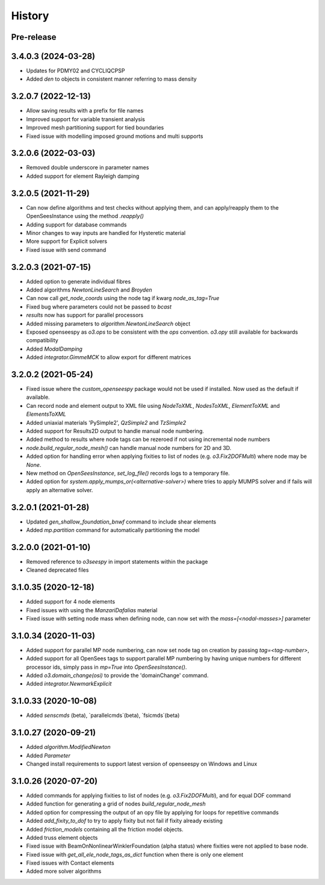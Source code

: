 =======
History
=======

Pre-release
-----------

3.4.0.3 (2024-03-28)
--------------------
* Updates for PDMY02 and CYCLIQCPSP
* Added `den` to objects in consistent manner referring to mass density

3.2.0.7 (2022-12-13)
--------------------
* Allow saving results with a prefix for file names
* Improved support for variable transient analysis
* Improved mesh partitioning support for tied boundaries
* Fixed issue with modelling imposed ground motions and multi supports

3.2.0.6 (2022-03-03)
--------------------
* Removed double underscore in parameter names
* Added support for element Rayleigh damping

3.2.0.5 (2021-11-29)
--------------------
* Can now define algorithms and test checks without applying them, and can apply/reapply them to the OpenSeesInstance using the method `.reapply()`
* Adding support for database commands
* Minor changes to way inputs are handled for Hysteretic material
* More support for Explicit solvers
* Fixed issue with send command

3.2.0.3 (2021-07-15)
--------------------
* Added option to generate individual fibres
* Added algorithms `NewtonLineSearch` and `Broyden`
* Can now call `get_node_coords` using the node tag if kwarg `node_as_tag=True`
* Fixed bug where parameters could not be passed to `bcast`
* `results` now has support for parallel processors
* Added missing parameters to `algorithm.NewtonLineSearch` object
* Exposed openseespy as `o3.ops` to be consistent with the `ops` convention. `o3.opy` still available for backwards compatibility
* Added `ModalDamping`
* Added `integrator.GimmeMCK` to allow export for different matrices

3.2.0.2 (2021-05-24)
--------------------
* Fixed issue where the `custom_openseespy` package would not be used if installed. Now used as the default if available.
* Can record node and element output to XML file using `NodeToXML`, `NodesToXML`, `ElementToXML` and `ElementsToXML`
* Added uniaxial materials 'PySimple2', `QzSimple2` and `TzSimple2`
* Added support for Results2D output to handle manual node numbering.
* Added method to results where node tags can be rezeroed if not using incremental node numbers
* `node.build_regular_node_mesh()` can handle manual node numbers for 2D and 3D.
* Added option for handling error when applying fixities to list of nodes (e.g. `o3.Fix2DOFMulti`) where node may be `None`.
* New method on `OpenSeesInstance`, `set_log_file()` records logs to a temporary file.
* Added option for `system.apply_mumps_or(<alternative-solver>)` where tries to apply MUMPS solver and if fails will apply an alternative solver.

3.2.0.1 (2021-01-28)
--------------------
* Updated `gen_shallow_foundation_bnwf` command to include shear elements
* Added `mp.partition` command for automatically partitioning the model

3.2.0.0 (2021-01-10)
---------------------
* Removed reference to `o3seespy` in import statements within the package
* Cleaned deprecated files

3.1.0.35 (2020-12-18)
---------------------
* Added support for 4 node elements
* Fixed issues with using the `ManzariDafalias` material
* Fixed issue with setting node mass when defining node, can now set with the `mass=[<nodal-masses>]` parameter

3.1.0.34 (2020-11-03)
---------------------
* Added support for parallel MP node numbering, can now set node tag on creation by passing `tag=<tag-number>`,
* Added support for all OpenSees tags to support parallel MP numbering by having unique numbers for different processor
  ids, simply pass in `mp=True` into `OpenSeesInstance()`.
* Added `o3.domain_change(osi)` to provide the 'domainChange' command.
* Added `integrator.NewmarkExplicit`

3.1.0.33 (2020-10-08)
---------------------
* Added `senscmds` (beta), `parallelcmds`(beta), `fsicmds`(beta)


3.1.0.27 (2020-09-21)
---------------------
* Added `algorithm.ModifiedNewton`
* Added `Parameter`
* Changed install requirements to support latest version of openseespy on Windows and Linux


3.1.0.26 (2020-07-20)
--------------------
* Added commands for applying fixities to list of nodes (e.g. `o3.Fix2DOFMulti`), and for equal DOF command
* Added function for generating a grid of nodes `build_regular_node_mesh`
* Added option for compressing the output of an opy file by applying for loops for repetitive commands
* Added `add_fixity_to_dof` to try to apply fixity but not fail if fixity already existing
* Added `friction_models` containing all the friction model objects.
* Added truss element objects
* Fixed issue with BeamOnNonlinearWinklerFoundation (alpha status) where fixities were not applied to base node.
* Fixed issue with `get_all_ele_node_tags_as_dict` function when there is only one element
* Fixed issues with Contact elements
* Added more solver algorithms



